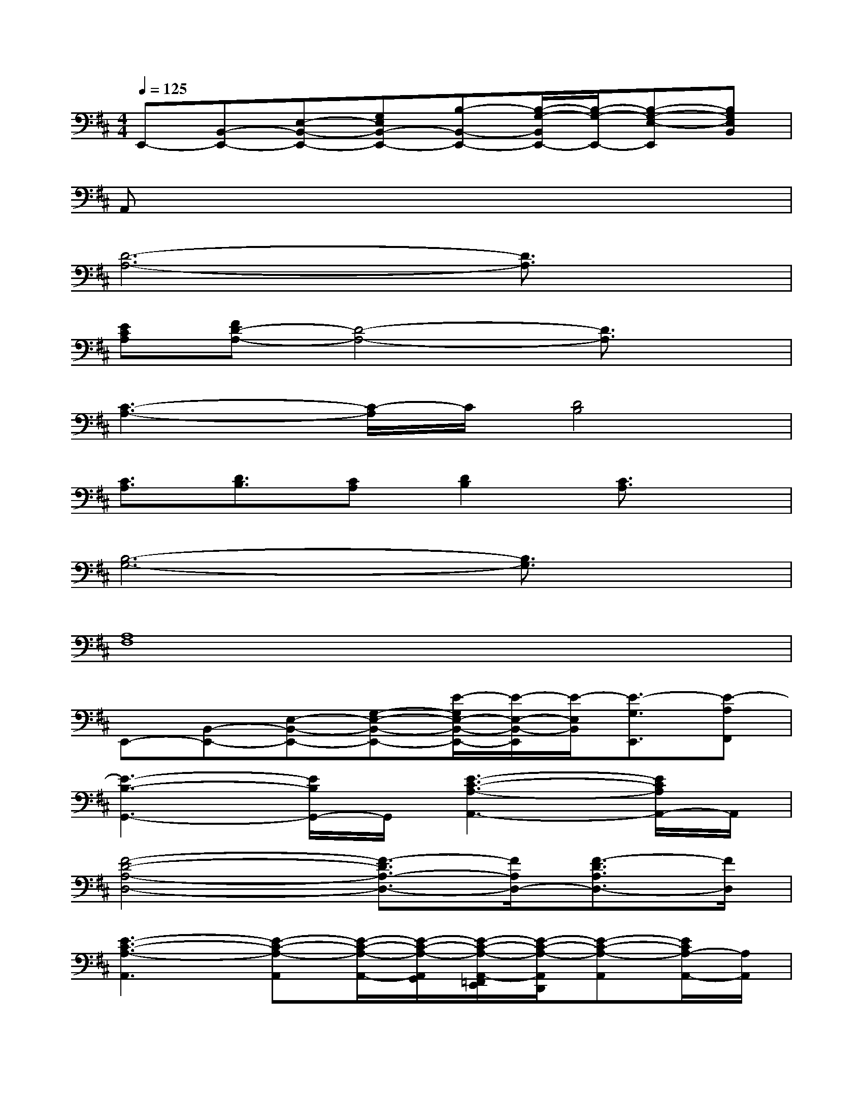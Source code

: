 X:1
T:
M:4/4
L:1/8
Q:1/4=125
K:D%2sharps
V:1
E,,-[B,,-E,,-][E,-B,,-E,,-][G,E,B,,-E,,-][B,-B,,-E,,-][B,/2-G,/2-B,,/2E,,/2-][B,/2-G,/2-E,,/2-][B,-G,-E,-E,,][B,G,E,B,,]|
A,,x6x|
[D6-A,6-][D3/2A,3/2]x/2|
[ECA,][FD-A,-][D4-A,4-][D3/2A,3/2]x/2|
[C3-A,3-][C/2-A,/2]C/2[D4B,4]|
[C3/2A,3/2][D3/2B,3/2][CA,][D2B,2][C3/2A,3/2]x/2|
[B,6-G,6-][B,3/2G,3/2]x/2|
[A,8F,8]|
E,,-[B,,-E,,-][E,-B,,-E,,-][G,-E,-B,,-E,,-][E/2-G,/2E,/2-B,,/2-E,,/2-][E/2-E,/2-B,,/2-E,,/2][E/2-E,/2B,,/2][E3/2-G,3/2E,,3/2][E-A,F,,]|
[E3-B,3-G,,3-][E/2B,/2G,,/2-]G,,/2[E3-C3-A,3-A,,3-][E/2C/2A,/2A,,/2-]A,,/2|
[F4-D4-A,4-D,4-][F3/2-D3/2A,3/2-D,3/2-][F/2A,/2D,/2-][F3/2-D3/2A,3/2D,3/2-][F/2D,/2]|
[E3-C3-A,3-A,,3][E-C-A,-A,,][E/2-C/2-A,/2-A,,/2-][E/2-C/2-A,/2-A,,/2G,,/2][E/2-C/2-A,/2-A,,/2-=F,,/2E,,/2][E/2-C/2-A,/2-A,,/2D,,/2][E-C-A,-A,,][E/2C/2A,/2-A,,/2-][A,/2A,,/2]|
[D,/2D,,/2]x/2[D,/2D,,/2]A,,/2D,[D,/2A,,/2]x/2[D,/2D,,/2]x/2[D,/2D,,/2]A,,/2D,[D,/2A,,/2]x/2|
[D,/2D,,/2]x/2[D,/2D,,/2]A,,/2D,/2D,/2[D,/2A,,/2]x/2[D,/2D,,/2]x/2[D,/2D,,/2]A,,/2D,[D,/2A,,/2]x/2|
G,,/2x/2G,,/2D,/2[G,/2G,,/2]G,/2[D,/2G,,/2]x/2G,,/2x/2G,,/2D,/2G,,/2G,/2[D,/2G,,/2]D,/2|
G,,/2G,,/2-[D,/2G,,/2]D,/2G,,/2G,/2G,,/2D,/2G,,-[D,/2G,,/2]D,/2[G,/2G,,/2]G,/2[D,/2G,,/2]x/2